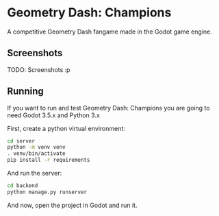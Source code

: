 * Geometry Dash: Champions

A competitive Geometry Dash fangame made in the Godot game engine.

** Screenshots

TODO: Screenshots :p

** Running

If you want to run and test Geometry Dash: Champions you are going to need
Godot 3.5.x and Python 3.x

First, create a python virtual environment:

#+BEGIN_SRC bash
cd server
python -m venv venv
. venv/bin/activate
pip install -r requirements
#+END_SRC

And run the server:

#+BEGIN_SRC bash
cd backend
python manage.py runserver
#+END_SRC

And now, open the project in Godot and run it.
